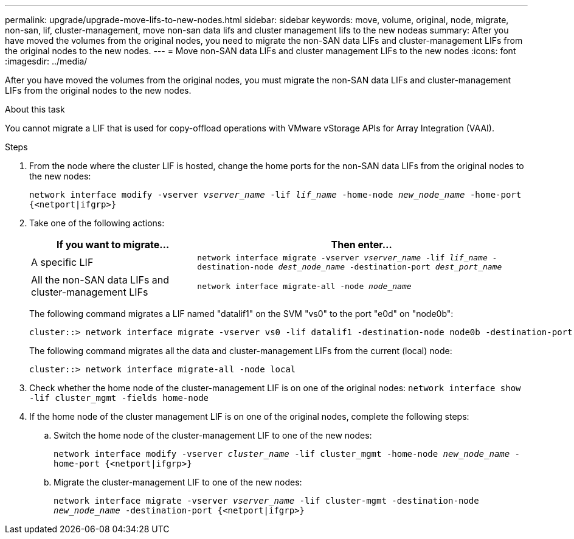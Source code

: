 ---
permalink: upgrade/upgrade-move-lifs-to-new-nodes.html
sidebar: sidebar
keywords: move, volume, original, node, migrate, non-san, lif, cluster-management, move non-san data lifs and cluster management lifs to the new nodeas
summary: After you have moved the volumes from the original nodes, you need to migrate the non-SAN data LIFs and cluster-management LIFs from the original nodes to the new nodes.
---
= Move non-SAN data LIFs and cluster management LIFs to the new nodes
:icons: font
:imagesdir: ../media/

[.lead]
After you have moved the volumes from the original nodes, you must migrate the non-SAN data LIFs and cluster-management LIFs from the original nodes to the new nodes.

.About this task
You cannot migrate a LIF that is used for copy-offload operations with VMware vStorage APIs for Array Integration (VAAI).

.Steps
. From the node where the cluster LIF is hosted, change the home ports for the non-SAN data LIFs from the original nodes to the new nodes:
+
`network interface modify -vserver _vserver_name_ -lif _lif_name_ -home-node _new_node_name_ -home-port {<netport|ifgrp>}`
. Take one of the following actions:
+
[options="header" cols="1,2"]
|===
| If you want to migrate...| Then enter...

a|
A specific LIF
a|
`network interface migrate -vserver _vserver_name_ -lif _lif_name_ -destination-node _dest_node_name_ -destination-port _dest_port_name_`
a|
All the non-SAN data LIFs and cluster-management LIFs
a|
`network interface migrate-all -node _node_name_`
|===
The following command migrates a LIF named "datalif1" on the SVM "vs0" to the port "e0d" on "node0b":
+
----
cluster::> network interface migrate -vserver vs0 -lif datalif1 -destination-node node0b -destination-port e0d
----
+
The following command migrates all the data and cluster-management LIFs from the current (local) node:
+
----
cluster::> network interface migrate-all -node local
----

. Check whether the home node of the cluster-management LIF is on one of the original nodes: `network interface show -lif cluster_mgmt -fields home-node`
. If the home node of the cluster management LIF is on one of the original nodes, complete the following steps:
.. Switch the home node of the cluster-management LIF to one of the new nodes:
+
`network interface modify -vserver _cluster_name_ -lif cluster_mgmt -home-node _new_node_name_ -home-port {<netport|ifgrp>}`
.. Migrate the cluster-management LIF to one of the new nodes:
+
`network interface migrate -vserver _vserver_name_ -lif cluster-mgmt -destination-node _new_node_name_ -destination-port {<netport|ifgrp>}`

// 2023 JUN 15, BURT 1552668
// 2022 MAY13, BURT 1476241
// 2022 MAR 9, Clean-up
